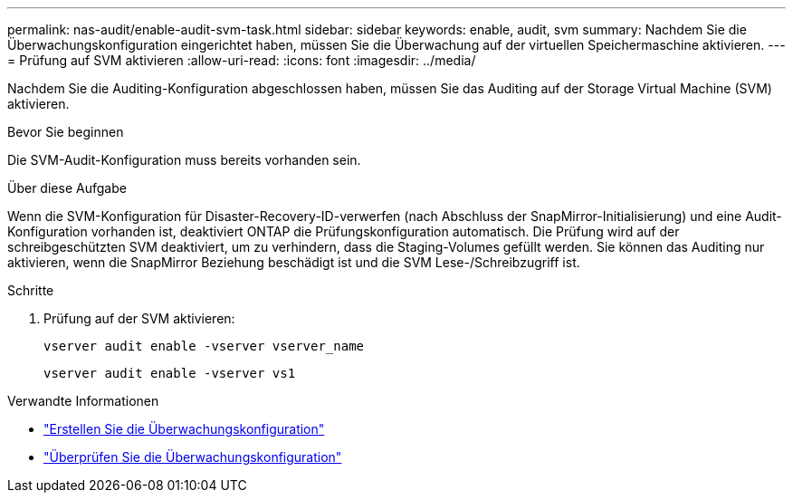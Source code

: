 ---
permalink: nas-audit/enable-audit-svm-task.html 
sidebar: sidebar 
keywords: enable, audit, svm 
summary: Nachdem Sie die Überwachungskonfiguration eingerichtet haben, müssen Sie die Überwachung auf der virtuellen Speichermaschine aktivieren. 
---
= Prüfung auf SVM aktivieren
:allow-uri-read: 
:icons: font
:imagesdir: ../media/


[role="lead"]
Nachdem Sie die Auditing-Konfiguration abgeschlossen haben, müssen Sie das Auditing auf der Storage Virtual Machine (SVM) aktivieren.

.Bevor Sie beginnen
Die SVM-Audit-Konfiguration muss bereits vorhanden sein.

.Über diese Aufgabe
Wenn die SVM-Konfiguration für Disaster-Recovery-ID-verwerfen (nach Abschluss der SnapMirror-Initialisierung) und eine Audit-Konfiguration vorhanden ist, deaktiviert ONTAP die Prüfungskonfiguration automatisch. Die Prüfung wird auf der schreibgeschützten SVM deaktiviert, um zu verhindern, dass die Staging-Volumes gefüllt werden. Sie können das Auditing nur aktivieren, wenn die SnapMirror Beziehung beschädigt ist und die SVM Lese-/Schreibzugriff ist.

.Schritte
. Prüfung auf der SVM aktivieren:
+
`vserver audit enable -vserver vserver_name`

+
`vserver audit enable -vserver vs1`



.Verwandte Informationen
* link:create-auditing-config-task.html["Erstellen Sie die Überwachungskonfiguration"]
* link:verify-auditing-config-task.html["Überprüfen Sie die Überwachungskonfiguration"]

